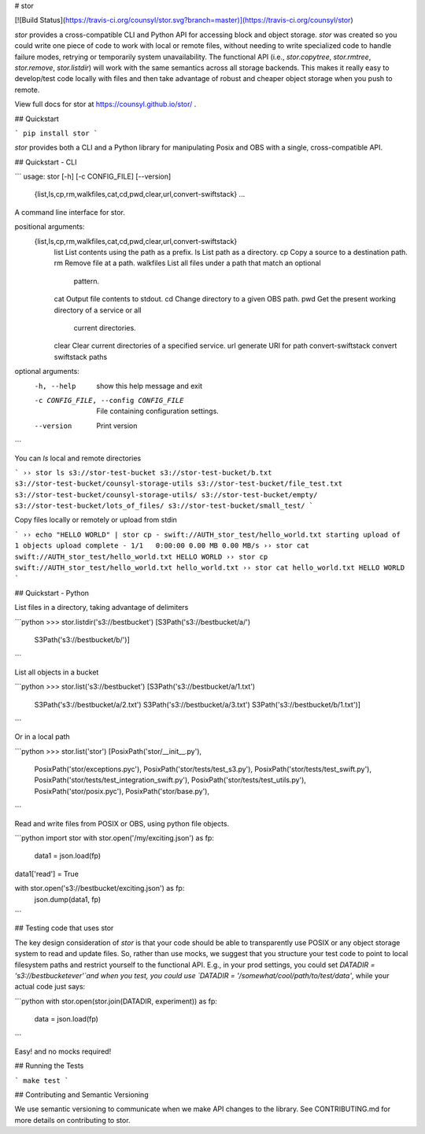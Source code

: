 # stor

[![Build Status](https://travis-ci.org/counsyl/stor.svg?branch=master)](https://travis-ci.org/counsyl/stor)


`stor` provides a cross-compatible CLI and Python API for accessing block and
object storage. `stor` was created so you could write one piece of code to work
with local or remote files, without needing to write specialized code to handle
failure modes, retrying or temporarily system unavailability.  The functional
API (i.e., `stor.copytree`, `stor.rmtree`, `stor.remove`, `stor.listdir`) will
work with the same semantics across all storage backends.  This makes it really
easy to develop/test code locally with files and then take advantage of robust
and cheaper object storage when you push to remote.

View full docs for stor at https://counsyl.github.io/stor/ .

## Quickstart

```
pip install stor
```

`stor` provides both a CLI and a Python library for manipulating Posix and OBS
with a single, cross-compatible API.


## Quickstart - CLI

```
usage: stor [-h] [-c CONFIG_FILE] [--version]
            {list,ls,cp,rm,walkfiles,cat,cd,pwd,clear,url,convert-swiftstack}
            ...

A command line interface for stor.

positional arguments:
  {list,ls,cp,rm,walkfiles,cat,cd,pwd,clear,url,convert-swiftstack}
    list                List contents using the path as a prefix.
    ls                  List path as a directory.
    cp                  Copy a source to a destination path.
    rm                  Remove file at a path.
    walkfiles           List all files under a path that match an optional
                        pattern.
    cat                 Output file contents to stdout.
    cd                  Change directory to a given OBS path.
    pwd                 Get the present working directory of a service or all
                        current directories.
    clear               Clear current directories of a specified service.
    url                 generate URI for path
    convert-swiftstack  convert swiftstack paths

optional arguments:
  -h, --help            show this help message and exit
  -c CONFIG_FILE, --config CONFIG_FILE
                        File containing configuration settings.
  --version             Print version
```

You can `ls` local and remote directories

```
›› stor ls s3://stor-test-bucket
s3://stor-test-bucket/b.txt
s3://stor-test-bucket/counsyl-storage-utils
s3://stor-test-bucket/file_test.txt
s3://stor-test-bucket/counsyl-storage-utils/
s3://stor-test-bucket/empty/
s3://stor-test-bucket/lots_of_files/
s3://stor-test-bucket/small_test/
```

Copy files locally or remotely or upload from stdin

```
›› echo "HELLO WORLD" | stor cp - swift://AUTH_stor_test/hello_world.txt
starting upload of 1 objects
upload complete - 1/1	0:00:00	0.00 MB	0.00 MB/s
›› stor cat swift://AUTH_stor_test/hello_world.txt
HELLO WORLD
›› stor cp swift://AUTH_stor_test/hello_world.txt hello_world.txt
›› stor cat hello_world.txt
HELLO WORLD
```


## Quickstart - Python

List files in a directory, taking advantage of delimiters

```python
>>> stor.listdir('s3://bestbucket')
[S3Path('s3://bestbucket/a/')
 S3Path('s3://bestbucket/b/')]
```

List all objects in a bucket

```python
>>> stor.list('s3://bestbucket')
[S3Path('s3://bestbucket/a/1.txt')
 S3Path('s3://bestbucket/a/2.txt')
 S3Path('s3://bestbucket/a/3.txt')
 S3Path('s3://bestbucket/b/1.txt')]
```

Or in a local path

```python
>>> stor.list('stor')
[PosixPath('stor/__init__.py'),
 PosixPath('stor/exceptions.pyc'),
 PosixPath('stor/tests/test_s3.py'),
 PosixPath('stor/tests/test_swift.py'),
 PosixPath('stor/tests/test_integration_swift.py'),
 PosixPath('stor/tests/test_utils.py'),
 PosixPath('stor/posix.pyc'),
 PosixPath('stor/base.py'),
```

Read and write files from POSIX or OBS, using python file objects.

```python
import stor
with stor.open('/my/exciting.json') as fp:
    data1 = json.load(fp)

data1['read'] = True

with stor.open('s3://bestbucket/exciting.json') as fp:
    json.dump(data1, fp)
```

## Testing code that uses stor

The key design consideration of `stor` is that your code should be able to
transparently use POSIX or any object storage system to read and update files.
So, rather than use mocks, we suggest that you structure your test code to point
to local filesystem paths and restrict yourself to the functional API.  E.g.,
in your prod settings, you could set `DATADIR = 's3://bestbucketever'`and when
you test, you could use `DATADIR = '/somewhat/cool/path/to/test/data'`, while
your actual code just says:

```python
with stor.open(stor.join(DATADIR, experiment)) as fp:
    data = json.load(fp)
```

Easy! and no mocks required!


## Running the Tests


```
make test
```

## Contributing and Semantic Versioning

We use semantic versioning to communicate when we make API changes to the
library. See CONTRIBUTING.md for more details on contributing to stor.



